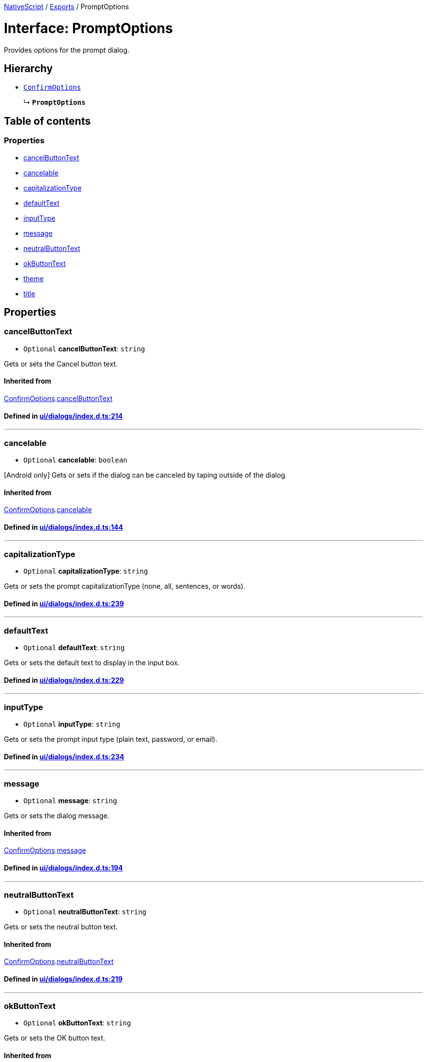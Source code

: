 

xref:../README.adoc[NativeScript] / xref:../modules.adoc[Exports] / PromptOptions

= Interface: PromptOptions

Provides options for the prompt dialog.

== Hierarchy

* xref:ConfirmOptions.adoc[`ConfirmOptions`]
+
↳ *`PromptOptions`*

== Table of contents

=== Properties

* link:PromptOptions.md#cancelbuttontext[cancelButtonText]
* link:PromptOptions.md#cancelable[cancelable]
* link:PromptOptions.md#capitalizationtype[capitalizationType]
* link:PromptOptions.md#defaulttext[defaultText]
* link:PromptOptions.md#inputtype[inputType]
* link:PromptOptions.md#message[message]
* link:PromptOptions.md#neutralbuttontext[neutralButtonText]
* link:PromptOptions.md#okbuttontext[okButtonText]
* link:PromptOptions.md#theme[theme]
* link:PromptOptions.md#title[title]

== Properties

[#cancelbuttontext]
=== cancelButtonText

• `Optional` *cancelButtonText*: `string`

Gets or sets the Cancel button text.

==== Inherited from

xref:ConfirmOptions.adoc[ConfirmOptions].link:ConfirmOptions.md#cancelbuttontext[cancelButtonText]

==== Defined in https://github.com/NativeScript/NativeScript/blob/02d4834bd/packages/core/ui/dialogs/index.d.ts#L214[ui/dialogs/index.d.ts:214]

'''

[#cancelable]
=== cancelable

• `Optional` *cancelable*: `boolean`

[Android only] Gets or sets if the dialog can be canceled by taping outside of the dialog.

==== Inherited from

xref:ConfirmOptions.adoc[ConfirmOptions].link:ConfirmOptions.md#cancelable[cancelable]

==== Defined in https://github.com/NativeScript/NativeScript/blob/02d4834bd/packages/core/ui/dialogs/index.d.ts#L144[ui/dialogs/index.d.ts:144]

'''

[#capitalizationtype]
=== capitalizationType

• `Optional` *capitalizationType*: `string`

Gets or sets the prompt capitalizationType (none, all, sentences, or words).

==== Defined in https://github.com/NativeScript/NativeScript/blob/02d4834bd/packages/core/ui/dialogs/index.d.ts#L239[ui/dialogs/index.d.ts:239]

'''

[#defaulttext]
=== defaultText

• `Optional` *defaultText*: `string`

Gets or sets the default text to display in the input box.

==== Defined in https://github.com/NativeScript/NativeScript/blob/02d4834bd/packages/core/ui/dialogs/index.d.ts#L229[ui/dialogs/index.d.ts:229]

'''

[#inputtype]
=== inputType

• `Optional` *inputType*: `string`

Gets or sets the prompt input type (plain text, password, or email).

==== Defined in https://github.com/NativeScript/NativeScript/blob/02d4834bd/packages/core/ui/dialogs/index.d.ts#L234[ui/dialogs/index.d.ts:234]

'''

[#message]
=== message

• `Optional` *message*: `string`

Gets or sets the dialog message.

==== Inherited from

xref:ConfirmOptions.adoc[ConfirmOptions].link:ConfirmOptions.md#message[message]

==== Defined in https://github.com/NativeScript/NativeScript/blob/02d4834bd/packages/core/ui/dialogs/index.d.ts#L194[ui/dialogs/index.d.ts:194]

'''

[#neutralbuttontext]
=== neutralButtonText

• `Optional` *neutralButtonText*: `string`

Gets or sets the neutral button text.

==== Inherited from

xref:ConfirmOptions.adoc[ConfirmOptions].link:ConfirmOptions.md#neutralbuttontext[neutralButtonText]

==== Defined in https://github.com/NativeScript/NativeScript/blob/02d4834bd/packages/core/ui/dialogs/index.d.ts#L219[ui/dialogs/index.d.ts:219]

'''

[#okbuttontext]
=== okButtonText

• `Optional` *okButtonText*: `string`

Gets or sets the OK button text.

==== Inherited from

xref:ConfirmOptions.adoc[ConfirmOptions].link:ConfirmOptions.md#okbuttontext[okButtonText]

==== Defined in https://github.com/NativeScript/NativeScript/blob/02d4834bd/packages/core/ui/dialogs/index.d.ts#L204[ui/dialogs/index.d.ts:204]

'''

[#theme]
=== theme

• `Optional` *theme*: `number`

[Android only] Sets the theme of the Dialog.
Usable themes can be found: https://developer.android.com/reference/android/R.style

==== Inherited from

xref:ConfirmOptions.adoc[ConfirmOptions].link:ConfirmOptions.md#theme[theme]

==== Defined in https://github.com/NativeScript/NativeScript/blob/02d4834bd/packages/core/ui/dialogs/index.d.ts#L149[ui/dialogs/index.d.ts:149]

'''

[#title]
=== title

• `Optional` *title*: `string`

Gets or sets the dialog title.

==== Inherited from

xref:ConfirmOptions.adoc[ConfirmOptions].link:ConfirmOptions.md#title[title]

==== Defined in https://github.com/NativeScript/NativeScript/blob/02d4834bd/packages/core/ui/dialogs/index.d.ts#L189[ui/dialogs/index.d.ts:189]
